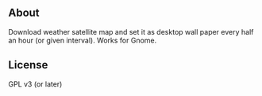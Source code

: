 ** About
Download weather satellite map and set it as desktop wall paper every half an
hour (or given interval). Works for Gnome.

** License
 GPL v3 (or later)
